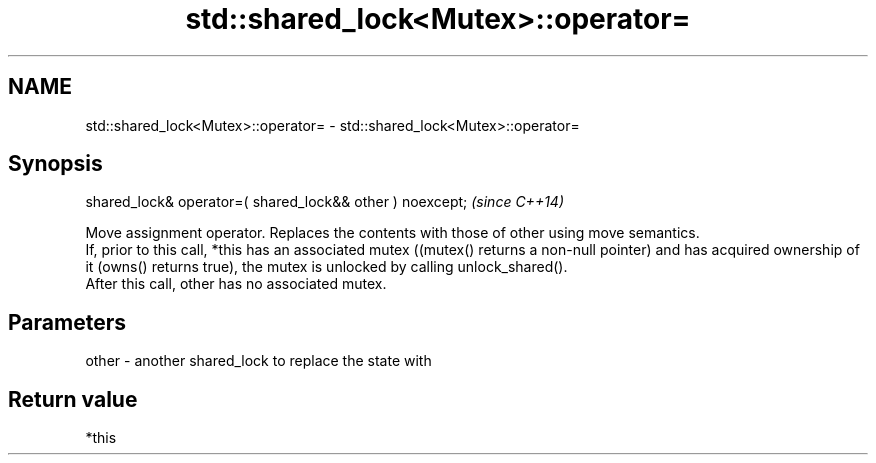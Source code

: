 .TH std::shared_lock<Mutex>::operator= 3 "2020.03.24" "http://cppreference.com" "C++ Standard Libary"
.SH NAME
std::shared_lock<Mutex>::operator= \- std::shared_lock<Mutex>::operator=

.SH Synopsis

  shared_lock& operator=( shared_lock&& other ) noexcept;  \fI(since C++14)\fP

  Move assignment operator. Replaces the contents with those of other using move semantics.
  If, prior to this call, *this has an associated mutex ((mutex() returns a non-null pointer) and has acquired ownership of it (owns() returns true), the mutex is unlocked by calling unlock_shared().
  After this call, other has no associated mutex.


.SH Parameters


  other - another shared_lock to replace the state with


.SH Return value

  *this



